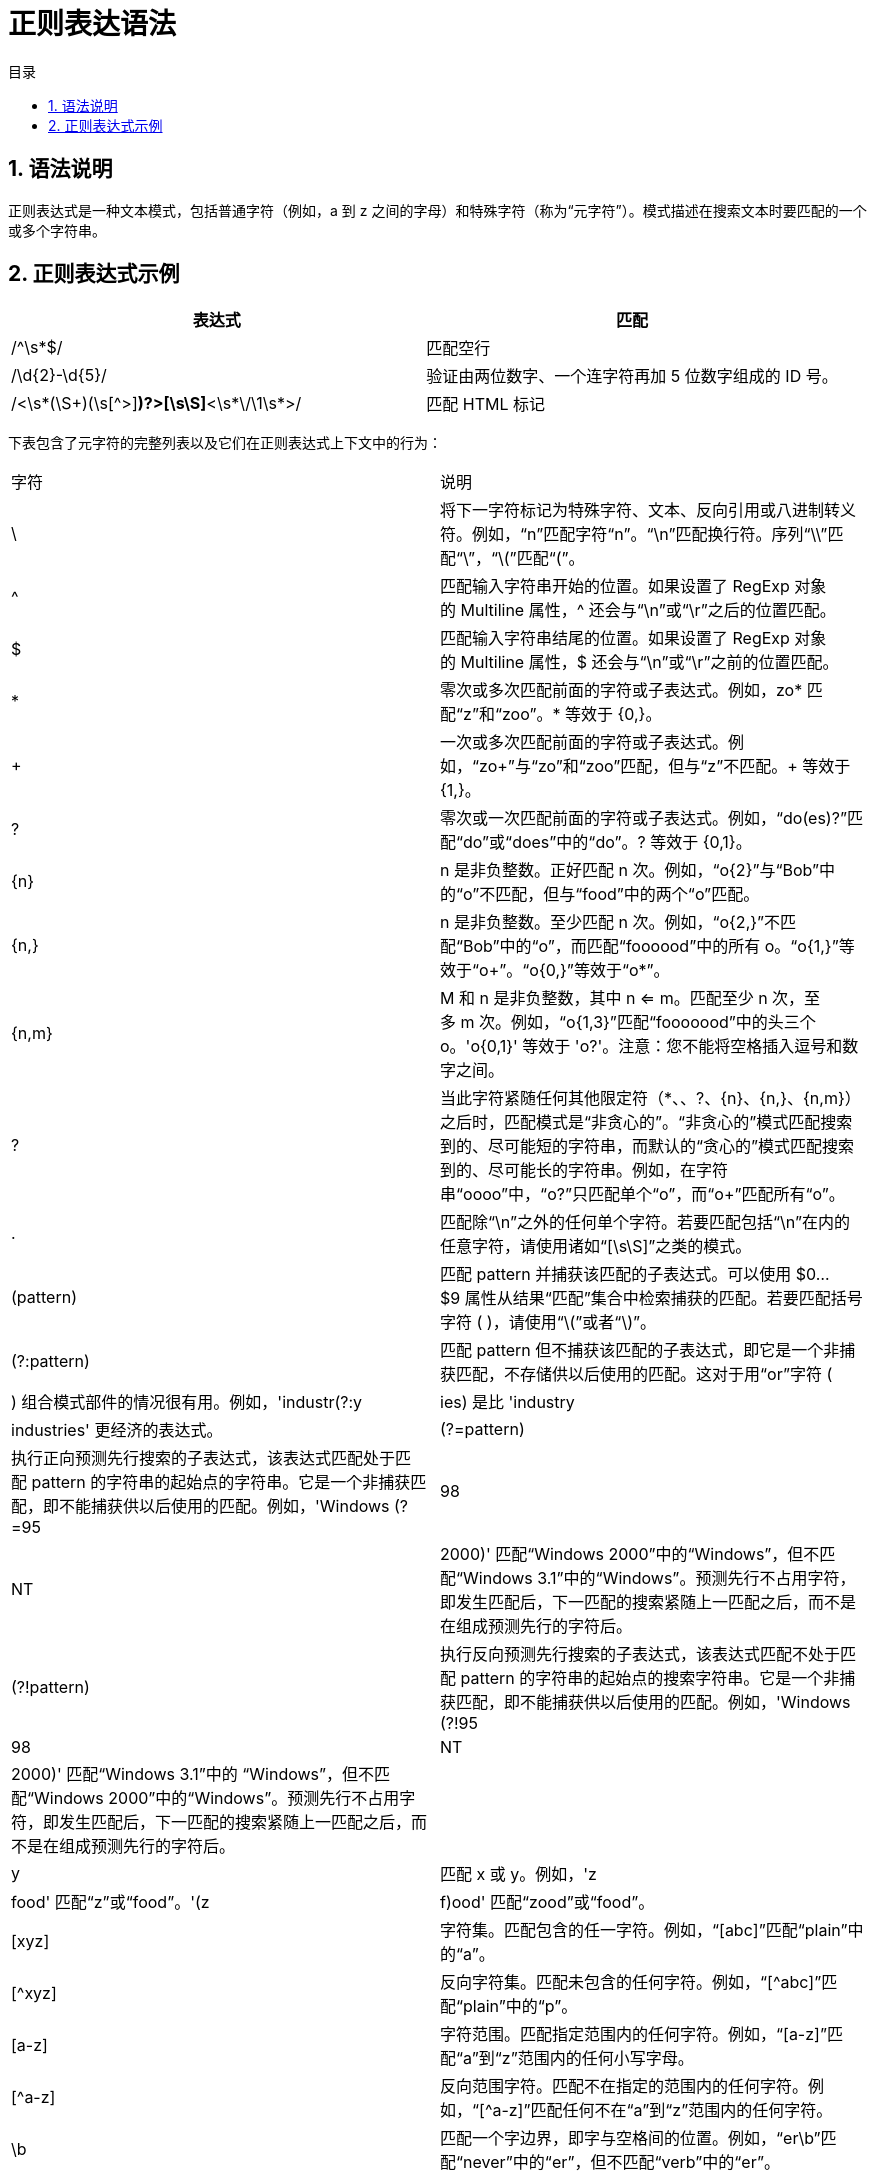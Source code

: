 = 正则表达语法
:toc:
:toc-title: 目录
:toclevels: 5
:sectnums:

== 语法说明
正则表达式是一种文本模式，包括普通字符（例如，a 到 z 之间的字母）和特殊字符（称为“元字符”）。模式描述在搜索文本时要匹配的一个或多个字符串。

== 正则表达式示例

|===
| 表达式 | 匹配

| /^\s*$/ | 匹配空行
| /\d{2}-\d{5}/  | 验证由两位数字、一个连字符再加 5 位数字组成的 ID 号。
| /<\s*(\S+)(\s[^>]*)?>[\s\S]*<\s*\/\1\s*>/ | 匹配 HTML 标记

|===

下表包含了元字符的完整列表以及它们在正则表达式上下文中的行为：

|===
| 字符 | 说明
| \ |将下一字符标记为特殊字符、文本、反向引用或八进制转义符。例如，“n”匹配字符“n”。“\n”匹配换行符。序列“\\”匹配“\”，“\(”匹配“(”。
| ^ |匹配输入字符串开始的位置。如果设置了 RegExp 对象的 Multiline 属性，^ 还会与“\n”或“\r”之后的位置匹配。
| $ |匹配输入字符串结尾的位置。如果设置了 RegExp 对象的 Multiline 属性，$ 还会与“\n”或“\r”之前的位置匹配。
| * |零次或多次匹配前面的字符或子表达式。例如，zo* 匹配“z”和“zoo”。* 等效于 {0,}。
| + |一次或多次匹配前面的字符或子表达式。例如，“zo+”与“zo”和“zoo”匹配，但与“z”不匹配。+ 等效于 {1,}。
| ? |零次或一次匹配前面的字符或子表达式。例如，“do(es)?”匹配“do”或“does”中的“do”。? 等效于 {0,1}。
| {n} |n 是非负整数。正好匹配 n 次。例如，“o{2}”与“Bob”中的“o”不匹配，但与“food”中的两个“o”匹配。
| {n,} |n 是非负整数。至少匹配 n 次。例如，“o{2,}”不匹配“Bob”中的“o”，而匹配“foooood”中的所有 o。“o{1,}”等效于“o+”。“o{0,}”等效于“o*”。
| {n,m} |M 和 n 是非负整数，其中 n <= m。匹配至少 n 次，至多 m 次。例如，“o{1,3}”匹配“fooooood”中的头三个 o。'o{0,1}' 等效于 'o?'。注意：您不能将空格插入逗号和数字之间。
| ? |当此字符紧随任何其他限定符（*、+、?、{n}、{n,}、{n,m}）之后时，匹配模式是“非贪心的”。“非贪心的”模式匹配搜索到的、尽可能短的字符串，而默认的“贪心的”模式匹配搜索到的、尽可能长的字符串。例如，在字符串“oooo”中，“o+?”只匹配单个“o”，而“o+”匹配所有“o”。
| . |匹配除“\n”之外的任何单个字符。若要匹配包括“\n”在内的任意字符，请使用诸如“[\s\S]”之类的模式。
| (pattern) |匹配 pattern 并捕获该匹配的子表达式。可以使用 $0…$9 属性从结果“匹配”集合中检索捕获的匹配。若要匹配括号字符 ( )，请使用“\(”或者“\)”。
| (?:pattern) | 匹配 pattern 但不捕获该匹配的子表达式，即它是一个非捕获匹配，不存储供以后使用的匹配。这对于用“or”字符 (|) 组合模式部件的情况很有用。例如，'industr(?:y|ies) 是比 'industry|industries' 更经济的表达式。
| (?=pattern) |执行正向预测先行搜索的子表达式，该表达式匹配处于匹配 pattern 的字符串的起始点的字符串。它是一个非捕获匹配，即不能捕获供以后使用的匹配。例如，'Windows (?=95|98|NT|2000)' 匹配“Windows 2000”中的“Windows”，但不匹配“Windows 3.1”中的“Windows”。预测先行不占用字符，即发生匹配后，下一匹配的搜索紧随上一匹配之后，而不是在组成预测先行的字符后。
| (?!pattern) |执行反向预测先行搜索的子表达式，该表达式匹配不处于匹配 pattern 的字符串的起始点的搜索字符串。它是一个非捕获匹配，即不能捕获供以后使用的匹配。例如，'Windows (?!95|98|NT|2000)' 匹配“Windows 3.1”中的 “Windows”，但不匹配“Windows 2000”中的“Windows”。预测先行不占用字符，即发生匹配后，下一匹配的搜索紧随上一匹配之后，而不是在组成预测先行的字符后。
| x|y |匹配 x 或 y。例如，'z|food' 匹配“z”或“food”。'(z|f)ood' 匹配“zood”或“food”。
| [xyz] |字符集。匹配包含的任一字符。例如，“[abc]”匹配“plain”中的“a”。
| [^xyz] |反向字符集。匹配未包含的任何字符。例如，“[^abc]”匹配“plain”中的“p”。
| [a-z] |字符范围。匹配指定范围内的任何字符。例如，“[a-z]”匹配“a”到“z”范围内的任何小写字母。
| [^a-z] |反向范围字符。匹配不在指定的范围内的任何字符。例如，“[^a-z]”匹配任何不在“a”到“z”范围内的任何字符。
| \b |匹配一个字边界，即字与空格间的位置。例如，“er\b”匹配“never”中的“er”，但不匹配“verb”中的“er”。
| \B |非字边界匹配。“er\B”匹配“verb”中的“er”，但不匹配“never”中的“er”。
| \cx |匹配 x 指示的控制字符。例如，\cM 匹配 Control-M 或回车符。x 的值必须在 A-Z 或 a-z 之间。如果不是这样，则假定 c 就是“c”字符本身。
| \d |数字字符匹配。等效于 [0-9]。
| \D |非数字字符匹配。等效于 [^0-9]。
| \f |换页符匹配。等效于 \x0c 和 \cL。
| \n |换行符匹配。等效于 \x0a 和 \cJ。
| \r |匹配一个回车符。等效于 \x0d 和 \cM。
| \s |匹配任何空白字符，包括空格、制表符、换页符等。与 [ \f\n\r\t\v] 等效。
| \S |匹配任何非空白字符。与 [^ \f\n\r\t\v] 等效。
| \t |制表符匹配。与 \x09 和 \cI 等效。
| \v |垂直制表符匹配。与 \x0b 和 \cK 等效。
| \w |匹配任何字类字符，包括下划线。与“[A-Za-z0-9_]”等效。
| \W |与任何非单词字符匹配。与“[^A-Za-z0-9_]”等效。
| \xn |匹配 n，此处的 n 是一个十六进制转义码。十六进制转义码必须正好是两位数长。例如，“\x41”匹配“A”。“\x041”与“\x04”&“1”等效。允许在正则表达式中使用 ASCII 代码。
| \num |匹配 num，此处的 num 是一个正整数。到捕获匹配的反向引用。例如，“(.)\1”匹配两个连续的相同字符。
| \n |标识一个八进制转义码或反向引用。如果 \n 前面至少有 n 个捕获子表达式，那么 n 是反向引用。否则，如果 n 是八进制数 (0-7)，那么 n 是八进制转义码。
| \nm |标识一个八进制转义码或反向引用。如果 \nm 前面至少有 nm 个捕获子表达式，那么 nm 是反向引用。如果 \nm 前面至少有 n 个捕获，则 n 是反向引用，后面跟有字符 m。如果两种前面的情况都不存在，则 \nm 匹配八进制值 nm，其中 n 和 m 是八进制数字 (0-7)。
| \nml |当 n 是八进制数 (0-3)，m 和 l 是八进制数 (0-7) 时，匹配八进制转义码 nml。
| \un |匹配 n，其中 n 是以四位十六进制数表示的 Unicode 字符。例如，\u00A9 匹配版权符号 (©)。

|===
